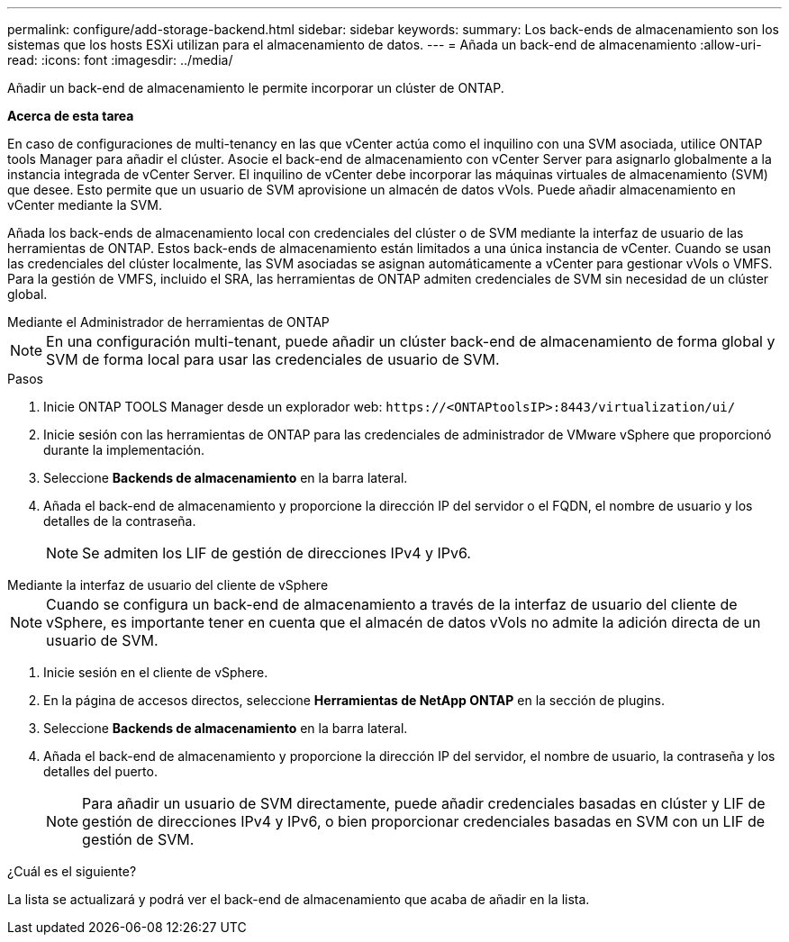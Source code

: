---
permalink: configure/add-storage-backend.html 
sidebar: sidebar 
keywords:  
summary: Los back-ends de almacenamiento son los sistemas que los hosts ESXi utilizan para el almacenamiento de datos. 
---
= Añada un back-end de almacenamiento
:allow-uri-read: 
:icons: font
:imagesdir: ../media/


[role="lead"]
Añadir un back-end de almacenamiento le permite incorporar un clúster de ONTAP.

*Acerca de esta tarea*

En caso de configuraciones de multi-tenancy en las que vCenter actúa como el inquilino con una SVM asociada, utilice ONTAP tools Manager para añadir el clúster. Asocie el back-end de almacenamiento con vCenter Server para asignarlo globalmente a la instancia integrada de vCenter Server. El inquilino de vCenter debe incorporar las máquinas virtuales de almacenamiento (SVM) que desee. Esto permite que un usuario de SVM aprovisione un almacén de datos vVols. Puede añadir almacenamiento en vCenter mediante la SVM.

Añada los back-ends de almacenamiento local con credenciales del clúster o de SVM mediante la interfaz de usuario de las herramientas de ONTAP. Estos back-ends de almacenamiento están limitados a una única instancia de vCenter. Cuando se usan las credenciales del clúster localmente, las SVM asociadas se asignan automáticamente a vCenter para gestionar vVols o VMFS. Para la gestión de VMFS, incluido el SRA, las herramientas de ONTAP admiten credenciales de SVM sin necesidad de un clúster global.

[role="tabbed-block"]
====
.Mediante el Administrador de herramientas de ONTAP
--

NOTE: En una configuración multi-tenant, puede añadir un clúster back-end de almacenamiento de forma global y SVM de forma local para usar las credenciales de usuario de SVM.

.Pasos
. Inicie ONTAP TOOLS Manager desde un explorador web: `\https://<ONTAPtoolsIP>:8443/virtualization/ui/`
. Inicie sesión con las herramientas de ONTAP para las credenciales de administrador de VMware vSphere que proporcionó durante la implementación.
. Seleccione *Backends de almacenamiento* en la barra lateral.
. Añada el back-end de almacenamiento y proporcione la dirección IP del servidor o el FQDN, el nombre de usuario y los detalles de la contraseña.
+

NOTE: Se admiten los LIF de gestión de direcciones IPv4 y IPv6.



--
.Mediante la interfaz de usuario del cliente de vSphere
--

NOTE: Cuando se configura un back-end de almacenamiento a través de la interfaz de usuario del cliente de vSphere, es importante tener en cuenta que el almacén de datos vVols no admite la adición directa de un usuario de SVM.

. Inicie sesión en el cliente de vSphere.
. En la página de accesos directos, seleccione *Herramientas de NetApp ONTAP* en la sección de plugins.
. Seleccione *Backends de almacenamiento* en la barra lateral.
. Añada el back-end de almacenamiento y proporcione la dirección IP del servidor, el nombre de usuario, la contraseña y los detalles del puerto.
+

NOTE: Para añadir un usuario de SVM directamente, puede añadir credenciales basadas en clúster y LIF de gestión de direcciones IPv4 y IPv6, o bien proporcionar credenciales basadas en SVM con un LIF de gestión de SVM.



.¿Cuál es el siguiente?
La lista se actualizará y podrá ver el back-end de almacenamiento que acaba de añadir en la lista.

--
====